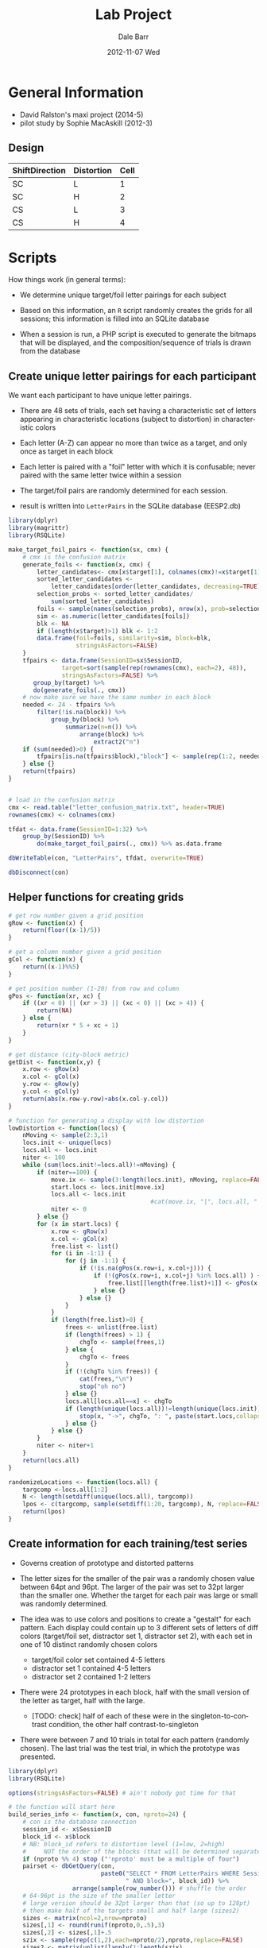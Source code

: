 #+TITLE:     Lab Project
#+AUTHOR:    Dale Barr
#+EMAIL:     daleb@daleb-pc
#+DATE:      2012-11-07 Wed
#+DESCRIPTION:
#+KEYWORDS:
#+LANGUAGE:  en
#+OPTIONS:   H:3 num:t toc:t \n:nil @:t ::t |:t ^:t -:t f:t *:t <:t
#+OPTIONS:   TeX:t LaTeX:t skip:nil d:nil todo:t pri:nil tags:not-in-toc
#+INFOJS_OPT: view:nil toc:nil ltoc:t mouse:underline buttons:0 path:http://orgmode.org/org-info.js
#+EXPORT_SELECT_TAGS: export
#+EXPORT_EXCLUDE_TAGS: noexport
#+LINK_UP:   
#+LINK_HOME: 
#+XSLT:

* General Information

- David Ralston's maxi project (2014-5)
- pilot study by Sophie MacAskill (2012-3)

** Design

#+tblname: conds
| ShiftDirection | Distortion | Cell |
|----------------+------------+------|
| SC             | L          |    1 |
| SC             | H          |    2 |
| CS             | L          |    3 |
| CS             | H          |    4 |


* Scripts

How things work (in general terms):

- We determine unique target/foil letter pairings for each subject

- Based on this information, an =R= script randomly creates the grids
  for all sessions; this information is filled into an SQLite database

- When a session is run, a PHP script is executed to generate the
  bitmaps that will be displayed, and the composition/sequence of
  trials is drawn from the database

** Create unique letter pairings for each participant

We want each participant to have unique letter pairings.

- There are 48 sets of trials, each set having a characteristic set of
  letters appearing in characteristic locations (subject to
  distortion) in characteristic colors

- Each letter (A-Z) can appear no more than twice as a target, and
  only once as target in each block

- Each letter is paired with a "foil" letter with which it is
  confusable; never paired with the same letter twice within a session

- The target/foil pairs are randomly determined for each session.

- result is written into =LetterPairs= in the SQLite database (EESP2.db)

#+BEGIN_SRC R
  library(dplyr)
  library(magrittr)
  library(RSQLite)

  make_target_foil_pairs <- function(sx, cmx) {
      # cmx is the confusion matrix
      generate_foils <- function(x, cmx) {
          letter_candidates<- cmx[x$target[1], colnames(cmx)!=x$target[1]]
          sorted_letter_candidates <-
              letter_candidates[order(letter_candidates, decreasing=TRUE)]
          selection_probs <- sorted_letter_candidates/
              sum(sorted_letter_candidates)
          foils <- sample(names(selection_probs), nrow(x), prob=selection_probs)
          sim <- as.numeric(letter_candidates[foils])
          blk <- NA
          if (length(x$target)>1) blk <- 1:2
          data.frame(foil=foils, similarity=sim, block=blk,
                     stringsAsFactors=FALSE)
      }
      tfpairs <- data.frame(SessionID=sx$SessionID,
                 target=sort(sample(rep(rownames(cmx), each=2), 48)),
                 stringsAsFactors=FALSE) %>%
         group_by(target) %>%
         do(generate_foils(., cmx))
      # now make sure we have the same number in each block
      needed <- 24 - tfpairs %>%
          filter(!is.na(block)) %>%
              group_by(block) %>%
                  summarize(n=n()) %>%
                      arrange(block) %>%
                          extract2("n")
      if (sum(needed)>0) {
          tfpairs[is.na(tfpairs$block),"block"] <- sample(rep(1:2, needed))
      } else {}
      return(tfpairs)
  }


  # load in the confusion matrix
  cmx <- read.table("letter_confusion_matrix.txt", header=TRUE)
  rownames(cmx) <- colnames(cmx)

  tfdat <- data.frame(SessionID=1:32) %>%
      group_by(SessionID) %>%
          do(make_target_foil_pairs(., cmx)) %>% as.data.frame

  dbWriteTable(con, "LetterPairs", tfdat, overwrite=TRUE)

  dbDisconnect(con)
#+END_SRC

** Helper functions for creating grids

#+name: gridfns
#+BEGIN_SRC R
  # get row number given a grid position
  gRow <- function(x) {
      return(floor((x-1)/5))
  }

  # get a column number given a grid position
  gCol <- function(x) {
      return((x-1)%%5)
  }

  # get position number (1-20) from row and column
  gPos <- function(xr, xc) {
      if ((xr < 0) || (xr > 3) || (xc < 0) || (xc > 4)) {
          return(NA)
      } else {
          return(xr * 5 + xc + 1)
      }
  }

  # get distance (city-block metric)
  getDist <- function(x,y) {
      x.row <- gRow(x)
      x.col <- gCol(x)
      y.row <- gRow(y)
      y.col <- gCol(y)
      return(abs(x.row-y.row)+abs(x.col-y.col))
  }

  # function for generating a display with low distortion
  lowDistortion <- function(locs) {
      nMoving <- sample(2:3,1) 
      locs.init <- unique(locs)
      locs.all <- locs.init
      niter <- 100
      while (sum(locs.init!=locs.all)!=nMoving) {
          if (niter==100) {
              move.ix <- sample(3:length(locs.init), nMoving, replace=FALSE) # target/foil are fixed
              start.locs <- locs.init[move.ix]
              locs.all <- locs.init
                                          #cat(move.ix, "|", locs.all, "|", locs.init, "\n")
              niter <- 0
          } else {}
          for (x in start.locs) {
              x.row <- gRow(x)
              x.col <- gCol(x)
              free.list <- list()
              for (i in -1:1) {
                  for (j in -1:1) {
                      if (!is.na(gPos(x.row+i, x.col+j))) {
                          if (!(gPos(x.row+i, x.col+j) %in% locs.all) ) {
                              free.list[[length(free.list)+1]] <- gPos(x.row+i,x.col+j)
                          } else {}
                      } else {}
                  }
              }
              if (length(free.list)>0) {
                  frees <- unlist(free.list)
                  if (length(frees) > 1) {
                      chgTo <- sample(frees,1)
                  } else {
                      chgTo <- frees
                  }
                  if (!(chgTo %in% frees)) {
                      cat(frees,"\n")
                      stop("oh no")
                  } else {}
                  locs.all[locs.all==x] <- chgTo
                  if (length(unique(locs.all))!=length(unique(locs.init))) {
                      stop(x, "->", chgTo, ": ", paste(start.locs,collapse=" "), " | ", length(frees), " (", paste(frees,collapse="-"), ") | ", paste(locs.all,collapse=" "), "|", paste(locs.init,collapse=" "))
                  } else {}
              } else {}
          }
          niter <- niter+1
      }
      return(locs.all)
  }

  randomizeLocations <- function(locs.all) {
      targcomp <-locs.all[1:2]  
      N <- length(setdiff(unique(locs.all), targcomp))
      lpos <- c(targcomp, sample(setdiff(1:20, targcomp), N, replace=FALSE))
      return(lpos)
  }
#+END_SRC

** Create information for each training/test series

- Governs creation of prototype and distorted patterns

- The letter sizes for the smaller of the pair was a randomly chosen
  value between 64pt and 96pt.  The larger of the pair was set to 32pt
  larger than the smaller one.  Whether the target for each pair was
  large or small was randomly determined.

- The idea was to use colors and positions to create a "gestalt" for
  each pattern. Each display could contain up to 3 different sets of
  letters of diff colors (target/foil set, distractor set 1,
  distractor set 2), with each set in one of 10 distinct randomly
  chosen colors
	- target/foil color set contained 4-5 letters
	- distractor set 1 contained 4-5 letters
	- distractor set 2 contained 1-2 letters

- There were 24 prototypes in each block, half with the small version
  of the letter as target, half with the large.
  - [TODO: check] half of each of these were in the
    singleton-to-contrast condition, the other half
    contrast-to-singleton

- There were between 7 and 10 trials in total for each pattern
  (randomly chosen).  The last trial was the test trial, in which the
  prototype was presented.

#+BEGIN_SRC R :tangle scripts/create_series_info.R
  library(dplyr)
  library(RSQLite)

  options(stringsAsFactors=FALSE) # ain't nobody got time for that

  # the function will start here
  build_series_info <- function(x, con, nproto=24) {
      # con is the database connection
      session_id <- x$SessionID
      block_id <- x$block
      # NB: block_id refers to distortion level (1=low, 2=high)
      #     NOT the order of the blocks (that will be determined separately)
      if (nproto %% 4) stop ("'nproto' must be a multiple of four")
      pairset <- dbGetQuery(con,
                            paste0("SELECT * FROM LetterPairs WHERE SessionID=", session_id,
                                   " AND block=", block_id)) %>%
                    arrange(sample(row_number())) # shuffle the order
      # 64-96pt is the size of the smaller letter
      # large version should be 32pt larger than that (so up to 128pt)
      # then make half of the targets small and half large (sizes2)
      sizes <- matrix(ncol=2,nrow=nproto)
      sizes[,1] <- round(runif(nproto,0,.5),3)
      sizes[,2] <- sizes[,1]+.5
      szix <- sample(rep(c(1,2),each=nproto/2),nproto,replace=FALSE)
      sizes2 <- matrix(unlist(lapply(1:length(szix),
                                     function(x) {if (szix[x]==2) {sizes[x,2:1]} else {sizes[x,]}})),
                       ncol=2,byrow=TRUE)

      caps <- toupper(letters) # use these to select distractor letters
      # colors (r1=target, r2=distr1, r3=distr3)
      # Note: 10 different colors
      cols <- replicate(nproto, sample(1:10,3,replace=FALSE))

      sesspats <- data.frame(SessionID=session_id,
                             Distort=if (block_id==1) "L" else "H",
                             Adj=ifelse(szix==1,"small","large"),
                             Target=pairset$target,
                             Foil=pairset$foil,
                             TargSize=sizes2[,1],
                             FoilSize=sizes2[,2],
                             TotalTrials=sample(7:10,nproto,replace=TRUE), # total trials in block
                             N1=sample(4:5,nproto,replace=TRUE), # number of distractor letters per color
                             N2=sample(4:5,nproto,replace=TRUE),
                             N3=sample(1:2,nproto,replace=TRUE),
                             C1=cols[1,], C2=cols[2,], C3=cols[3,]) %>% # colors in each group
                                 group_by(Adj) %>%
                                     mutate(ShiftDir=sample(rep(c("CS","SC"), each=nproto/4))) %>% ungroup
      s2 <- sesspats %>%
          rowwise() %>%
              mutate(dlets=paste(sample(setdiff(caps, c(Target, Foil)), N1+N2+N3-2), collapse=""),
                     D1=substr(dlets, 1, N1-2),
                     D2=substr(dlets, N1-1, N1+N2-2),
                     D3=substr(dlets, N1+N2-1, N1+N2+N3-2)) %>%
                         select(-dlets, -N1, -N2, -N3)
      return(s2)
  }

  con <- dbConnect(SQLite(), dbname="EESP2.db")

  seriesInfo <- data.frame(SessionID=rep(1:32, each=2),
                         block=1:2) %>%
                             group_by(SessionID, block) %>%
                             do(build_series_info(., con)) %>%
                   group_by(SessionID) %>%
                       mutate(ProtoID=row_number())

  # get rid of series info if existing in the database
  dbGetQuery(con, "DROP TABLE IF EXISTS SeriesInfo")

  dbWriteTable(con, "SeriesInfo", as.data.frame(seriesInfo), row.names=FALSE, overwrite=TRUE)

  dbDisconnect(con)
#+END_SRC

** Create the prototypes

- randomly create prototype grids (training and test)

- the target and competitor locations for each set of displays are
  chosen randomly, with the constraint that they must have a
  city-block distance of at least 4 spaces

- distractors are placed randomly

#+BEGIN_SRC R :tangle scripts/create_prototypes.R :noweb yes
  library(RSQLite)
  library(dplyr)

  options(stringsAsFactors=FALSE)

  <<gridfns>>

  makePrototype <- function(x) {
      pord <- c("train","test")
      if (x$ShiftDir=="SC") {
          pord <- c("test","train")
      } else {}
      # assign location of target/competitor/foil
      done <- FALSE
      while (!done) {
          tcomp <- sample(1:20,2)
          # city block metric: has to be at least 4 squares away
          if (getDist(tcomp[1],tcomp[2])>=4) {
              done <- TRUE
          } else {}
      }
      ns <- as.numeric(sapply(c(x$D1, x$D2, x$D3), nchar))
      lpos <- randomizeLocations(c(tcomp,
                                   sample(setdiff(1:20, tcomp), sum(ns))))
      #[c(1,rep(2,2),3:(x$N1+x$N2+x$N3))]
      pdat <- data.frame(SessionID=x$SessionID,
                         ProtoID=x$ProtoID,
                         LetterID=1:(sum(ns)+3),
                         Letter=c(c(x$Target, x$Target, x$Foil,
                             strsplit(x$D1, "")[[1]]),
                             strsplit(x$D2, "")[[1]],
                             strsplit(x$D3, "")[[1]]),
                         Role=c("T","C","F", rep("D", sum(ns))),    
                         Phase=c("all", pord, rep("all", sum(ns))),
                         Pos=lpos[c(1, 2, 2, 3:length(lpos))],
                         Col=rep(c(x$C1, x$C2, x$C3), c(ns[1]+3, ns[2], ns[3])),
                         Size=c(x$TargSize, rep(x$FoilSize,2), runif(sum(ns), 0, 1)) )
      return(pdat)
  }

  ##################################
  # main code starts here

  con <- dbConnect(SQLite(), "EESP2.db")

  sesspats <- dbReadTable(con, "SeriesInfo")

  prototypes <- sesspats %>% group_by(SessionID, ProtoID) %>%
      do(makePrototype(.))

  dbGetQuery(con, "DROP TABLE IF EXISTS Prototypes")

  dbWriteTable(con, "Prototypes", as.data.frame(prototypes), row.names=FALSE, overwrite=TRUE)

  dbDisconnect(con)
#+end_src

** Distort the prototypes

- the target and competitor/foil retain fixed positions across
  displays; it is only the other letters that move

- the degree to which they move depends on the level of distortion
  (low, high)

- in high distortion, the colors of the distractor sets 1 and 2 can
  also change (50% chance)

#+begin_src R :tangle scripts/distort_prototypes.R :noweb yes
  library(RSQLite)
  library(dplyr)
  library(magrittr)

  options(stringsAsFactors=FALSE)

  <<gridfns>>

  # single distorted pattern
  single_distortion <- function(pinf, proto, dist) {
      if (dist=="L") { # low distortion
         # randomly choose two to four letters to be moved
          newLoc <- lowDistortion(proto$Pos)
      } else { # high distortion
          newLoc <- randomizeLocations(proto$Pos)
      }
      # error checking
      if (length(unique(newLoc))!=length(unique(proto$Pos))) {
                                          # something went haywire
          stop(paste(newLoc,collapse=" "), "|", paste(unique(proto$Pos),collapse=" "))
      } else {}

      # do we need this???
      sg.df <- data.frame(PattID=pinf$PattID,
                          ProtoID=pinf$ProtoID,
                          Who=c("D","M"),
                          Fname=sprintf("%s-%04d-%02d", c("D","M"), pinf$ProtoID, pinf$Seq),
                          Target=c(proto$Pos[1],0), Ord=pinf$Seq)

      trainlets <- filter(proto, Phase!="test")
      this.col <- trainlets$Col
      # swap colors of distractor set 1 and 2 50% of the time for dist=H
      if (dist=="H") {
          if (sample(0:1,1)) {
              rr1 <- rle(this.col)
              this.col <- rep(rr1$values[c(1,3,2)], rr1$lengths) # reverse the distractor groups
          } else {}
      } else {}
      grid.dir <- data.frame(GridID=pinf$PattID,
                             Letter=trainlets$Letter,
                             Size=trainlets$Size, Pos=newLoc, Color=this.col)
      return(grid.dir)
  }

  # all distorted patterns for a series
  make_distortions <- function(x) {
      dist <- x$Distort[1]
      patt_id <- x$PattID[1]
      tot_pats <- x$TotalTrials[1]

      pats_todo <- data.frame(PattID=patt_id + 0:(tot_pats-2), ProtoID=x$ProtoID[1],
                              Seq=1:(tot_pats-1)) %>%
                                  rowwise() %>%
                                  do(single_distortion(., proto=select(x, -Distort, -PattID, -TotalTrials),
                                                        dist=dist)) %>% ungroup
      # pull out test items
      lix <- x$Phase!="train"
      rbind(pats_todo,
           data.frame(GridID=patt_id+tot_pats-1,
                      Letter=x$Letter[lix],
                      Size=x$Size[lix],
                      Pos=x$Pos[lix],
                      Color=x$Col[lix]))
  }

  con <- dbConnect(SQLite(), "EESP2.db")

  seriesInf <- dbReadTable(con, "SeriesInfo")
  prototypes <- dbReadTable(con, "Prototypes")

  allpro <- seriesInf %>%
      mutate(PattID=c(0, cumsum(TotalTrials)[-nrow(seriesInf)])+1) %>%
          select(SessionID, ProtoID, block, Distort, PattID, TotalTrials) %>%
              inner_join(prototypes) %>%
                  arrange(SessionID, block, ProtoID, LetterID)

  distortions <- allpro %>% group_by(SessionID, ProtoID) %>%
      do(make_distortions(.)) %>% ungroup

  # distortions for the matcher just randomize all the positions
  distortions.matcher <-
      distortions %>%
          group_by(GridID) %>%
              mutate(Pos=sample(Pos)) %>% ungroup

  grids.dir <-
      distortions %>% group_by(SessionID, ProtoID, GridID) %>%
      slice(1) %>% arrange(GridID) %>%
      group_by(SessionID, ProtoID) %>%
      mutate(Seq=row_number()) %>% ungroup %>%
      mutate(Fname=sprintf("D-%04d-%02d", ProtoID, Seq), Who="D") %>%
      inner_join(select(seriesInf, SessionID, ProtoID, block),
                 by=c("SessionID", "ProtoID")) %>%
      select(GridID, SessionID, BlockID=block,
             ItemID=ProtoID, Who, Fname, Target=Pos, Ord=Seq) %>%
      arrange(SessionID, BlockID, GridID)

  grids.mat <- grids.dir %>%
      mutate(GridID=GridID+max(grids.dir$GridID), Who="M",
             Fname=paste0("M", substr(Fname, 2, 9)),
             Target=0)

  distortions.matcher %<>%
      mutate(GridID=GridID+max(grids.dir$GridID))

  sg1 <- as.data.frame(rbind(grids.dir, grids.mat))
  sg1$GridID <- as.integer(sg1$GridID)
  sg1$Target <- as.integer(sg1$Target)

  dbGetQuery(con, "DROP TABLE IF EXISTS SessionGrids")
  dbWriteTable(con, "SessionGrids", sg1,
               row.names=FALSE, overwrite=TRUE)

  dist <- as.data.frame(rbind(distortions,
                              distortions.matcher))
  dist$GridID <- as.integer(dist$GridID)
  dist$Pos <- as.integer(dist$Pos)
  dbGetQuery(con, "DROP TABLE IF EXISTS Grids")
  dbWriteTable(con, "Grids", dist,
               row.names=FALSE, overwrite=TRUE)

  dbDisconnect(con)
#+END_SRC

** Data structures for individual sessions (Lists, Items, etc.)

| Cell | ShiftDir | Distortion |
|------+----------+------------|
|    1 | SC       | L          |
|    2 | SC       | H          |
|    3 | CS       | L          |
|    4 | CS       | H          |

OK, so this part is complicated; particularly, the sequencing of
trials for the experiment.

Each participant completes 48 "series" of trials, with each having
7-10 patterns.  Twenty-four of these series are in the low-distortion
condition, and 24 in the high-distortion condition.  The order is
blocked by distortion, with the order of the two blocks
counterbalanced across participants.

Here is where things get tricky.  The way that we do things is that we
divide up each block into six training/test sections, and within each
section, we intermingle the training and test trials from four
different series; for all but the final section, we will also
interleave four of the training trials from each of the next four
series.

Sections 1-5 of the 6 sections were built as follows.  First, the last
fifteen trials of the section were built.  These last fifteen trials
consisted of: (A) the four test trials from the 4 series, at serial
positions 3, 7, 11, and 15; (B) the last training trial for three of
the four sections, with one at position 4 or 5 (random); another at
position 8 or 9 (random); and the third at position 12 or 13 (random);
(C) the 3rd and 4th training trials for each of the four series coming
up in the next block, filling in the remaining empty slots among the
15 at random.  The remaining training trials from the current four
series in this section, as well as the first and second training
trials from the series in the next section were then randomly shuffled
to form the first part of the block.

Section 6 was built like the other sections, except being the last
section, there were no new training trials from the next section to
slot in.  The last 9 trials were built first, with test trials for
each of the four series happening at serial positions 1, 5, 8, and 9.
Positions 6 and 7 had the last two training trials for the series
tested at positions 8 and 9; position 2 had the last training trial
for the series tested at 5; and positions 3 and 4 had the second to
last training trials for the series tested at 8 and 9.

#+BEGIN_SRC R :tangle scripts/sequence_sessions.R
  library(RSQLite)
  library(dplyr)

  options(stringsAsFactors=FALSE)

  sequenceTrials <- function(x) {
      test.itms <- x %>%
          filter(Cell>0) %>%
              group_by(Cell) %>%
                  mutate(grp=rep(1:(n()/2), each=2)) %>%
                      group_by(grp) %>%
                          arrange(sample(1:n())) %>% ungroup
      test.itms <- split(test.itms, test.itms$grp)

      train.itms <- x %>%
          filter(Cell==0) %>% arrange(ItemID)
      train.itms <- split(train.itms, train.itms$ItemID)

      # for this to work there need to be 4 test items per list element
      my.ord <- lapply(1:length(test.itms), function(ix) {
          x <- test.itms[[ix]]
          if (ix < length(test.itms)) { # up to the penultimate block
              # fill in test trials, then fill in last training trials
              # then fill in training trials from upcoming block
              testord <- rep(NA,15)
              # put test item 1, 2, 3, 4 at position 3, 7, 11, 15
              testord[c(3,7,11,15)] <- x$ItemCellID
              endcurbl <- train.itms[as.character(x$ItemID[2:nrow(x)])]
              testord[sample(4:5,1)] <- endcurbl[[1]][nrow(endcurbl[[1]]),"ItemCellID"]
              testord[sample(8:9,1)] <- endcurbl[[2]][nrow(endcurbl[[2]]),"ItemCellID"]
              testord[sample(12:13,1)] <- endcurbl[[3]][nrow(endcurbl[[3]]),"ItemCellID"]
              nextbl <- lapply(train.itms[as.character(test.itms[[ix+1]]$ItemID)], function(x) {x[1:4,]})
              nextbl2 <- lapply(1:nrow(nextbl[[1]]), function(ff) {
                  do.call("rbind", lapply(1:length(nextbl), function(fff) {nextbl[[fff]][ff,]}))
              })
              testord[is.na(testord)] <- do.call("rbind",nextbl2[3:4])$ItemCellID
              # done with test, no do the training block
              # leftover trials for training
              remtrain <- train.itms[as.character(x$ItemID[1:nrow(x)])]
              if (ix==1) {
                  remtrain <- c(remtrain[1], lapply(remtrain[2:4], function(x) {x[-nrow(x),]}))
              } else {
              # subtract out first four if we're block 2 or higher
                  remtrain[[1]] <- remtrain[[1]][-(1:4),]
                  remtrain <- c(remtrain[1], lapply(remtrain[2:4], function(x) {x[-c(1:4,nrow(x)),]}))
              }
              trainord <- sample(rbind(do.call("rbind", remtrain), do.call("rbind", nextbl2[1:2]))$ItemCellID)
          } else {
              testord <- rep(NA,9)
              testord[c(1,5,8,9)] <- x$ItemCellID
              endcurbl <- train.itms[as.character(x$ItemID[2:nrow(x)])]
              testord[c(6,7)] <- unlist(lapply(endcurbl[2:3], function(ff) {ff[nrow(ff),"ItemCellID"]}))
              testord[2] <- endcurbl[[1]][nrow(endcurbl[[1]]),"ItemCellID"]
              testord[3:4] <- unlist(lapply(endcurbl[2:3], function(ff) {ff[nrow(ff)-1,"ItemCellID"]}))
              ff.bl <- train.itms[as.character(x$ItemID)]
              remtrain <- list(ff.bl[[1]][-c(1:4),],
                               ff.bl[[2]][-c(1:4,nrow(ff.bl[[2]])),],
                               ff.bl[[3]][-c(1:4,nrow(ff.bl[[3]]),(nrow(ff.bl[[3]])-1)),],
                               ff.bl[[4]][-c(1:4,nrow(ff.bl[[4]]),(nrow(ff.bl[[4]])-1)),])
              trainord <- sample(do.call("rbind", remtrain)$ItemCellID)
          }
          c(trainord, testord)
      })
      data.frame(ItemCellID=unlist(my.ord),
                 OrderConstraint=1:length(unlist(my.ord)))
  }

  con <- dbConnect(SQLite(), "EESP2.db")

  session <- data.frame(SessionID=1:32,
                        ExpID=1,
                        ListID=1:32,
                        Date="2014-12-01 00:00:00",
                        Completion="NO_DATA",
                        Host=NA_character_,
                        Comment=NA_character_,
                        Seed=NA_integer_)
  
  subject <- data.frame(SubjID=1:32,
                        SessionID=1:32,
                        SubjRoleID=1,
                        Gender='X',
                        Comment=NA_character_)

  dbGetQuery(con, "DELETE FROM Session")
  dbWriteTable(con, "Session", session, append=TRUE, row.names=FALSE)

  dbGetQuery(con, "DELETE FROM Subject")
  dbWriteTable(con, "Subject", subject, append=TRUE, row.names=FALSE)


  seriesInf <- dbReadTable(con, "SeriesInfo")

  grids.dir <- dbGetQuery(con, "
  SELECT * FROM SessionGrids WHERE Who='D'
  ")

  itm.mg <- seriesInf %>%
      select(SessionID, ProtoID, Distort, ShiftDir, TotalTrials) %>%
      inner_join(grids.dir, by=c("SessionID"="SessionID", "ProtoID"="ItemID")) %>%
      arrange(GridID) %>%
      mutate(Cell=ifelse(Ord==TotalTrials,
                 ifelse(ShiftDir=="SC", 0, 2) +
                     ifelse(Distort=="L", 1, 2), 0),
             ItemCellID=GridID,
             Item=substr(Fname, 3, 9),
             TemplateID=1) %>%
      select(ItemCellID, Item, Cell, TemplateID)

  dbGetQuery(con, "DELETE FROM Item")
  dbWriteTable(con, "Item",
               rbind(itm.mg, data.frame(ItemCellID=999999,
                                        Item="break", Cell=0, TemplateID=2)),
               row.names=FALSE, append=TRUE)

  # resource table
  res.pre <- data.frame(ResID=NA, Code="PRE",
                        ItemCellID=grids.dir$GridID,
                        Data=sprintf("preview/%02d.bmp", grids.dir$Target))

  res.img <- data.frame(ResID=NA, Code=c("DIR","MAT"),
                        ItemCellID=rep(itm.mg$ItemCellID, each=2),
                        Data=paste(c("D-","M-"), rep(itm.mg$Item,each=2), ".bmp", sep=""))

  res.fname.train <- with(subset(itm.mg, Cell==0),
                          data.frame(ResID=NA, Code="FNAME",
                                     ItemCellID=ItemCellID,
                                     Data=paste("Z-", Item,".wav", sep="")))

  res.fname.test <- with(subset(itm.mg, Cell>0),
                         data.frame(ResID=NA, Code="FNAME",
                                    ItemCellID=ItemCellID,
                                    Data=paste("T-", Item,".wav",sep="")))

  allres <- rbind(res.pre, res.img, res.fname.train,
                  res.fname.test)
  allres$ResID <- 1:nrow(allres)

  dbGetQuery(con, "DELETE FROM Resource")
  dbWriteTable(con, "Resource", allres, row.names=FALSE, append=TRUE)

  # now write to List
  # block=1 low distortion; block=2 high distortion
  # counterbalance across participants.
  cblookup <- data.frame(Ord=rep(1:2, each=2),
                         BlockID=rep(1:2,times=2),
                         PhaseID=c(1,3,3,1))
                 
  session_cb <- data.frame(SessionID=c(1:24, 25:32),
                           Ord=c(sample(rep(1:2, each=12)),
                               sample(rep(1:2, each=4))))

  dflist <- data.frame(ListID=1:32,
                       Name=sprintf("S%03d-%s",
                           session_cb$SessionID,
                           ifelse(session_cb$Ord==1, "LH", "HL")),
                       Excluded=0)

  dbGetQuery(con, "DELETE FROM List")
  dbWriteTable(con, "List", dflist, row.names=FALSE, append=TRUE)

  lord0 <- grids.dir %>%
      select(ItemCellID=GridID, ItemID, SessionID, BlockID) %>%
      inner_join(itm.mg, by="ItemCellID") %>%
      group_by(SessionID, BlockID) %>%
      do(sequenceTrials(.)) %>% ungroup

  lord1 <- lord0 %>% inner_join(session_cb, by="SessionID") %>%
      inner_join(cblookup, by=c("Ord", "BlockID")) %>%
      mutate(ListOrderID=row_number(),
             ListID=SessionID) %>%
      select(ListOrderID, ListID, ItemCellID, OrderConstraint, PhaseID)

  dbGetQuery(con, "DELETE FROM ListOrder")
  dbWriteTable(con, "ListOrder", 
               as.data.frame(rbind(lord1, 
                     data.frame(ListOrderID=max(lord1$ListOrderID)+1:32,
                                ListID=1:32,
                                ItemCellID=999999,
                                OrderConstraint=1,
                                PhaseID=2))),
               row.names=FALSE, append=TRUE)
#+END_SRC


** Master script (bash)

- Generate experiment structure
- Generate image patterns (pngs)

#+BEGIN_SRC sh :tangle scripts/master_script.sh :shebang "#!/bin/bash"
  R --no-save < scripts/create_prototypes.R
  R --no-save < scripts/distort_prototypes.R
  R --no-save < scripts/sequence_sessions.R  
  for i in {1..32}
  do
      mkdir -p resource/$(seq -f "s%03g" $i $i)
      rm -f resource/$(seq -f "s%03g" $i $i)/*
  done
  for i in {1..32}
  do
      echo " "
      echo "--- session $i ---"
      php scripts/imgcreate.php $i
      rm -rf /tmp/restmp
      mkdir /tmp/restmp
      for f in resource/$(seq -f "s%03g" $i $i)/D-*.png 
      do
          b=`basename $f .png`
          echo "blurring $f"
          convert $f -blur 0x8 /tmp/restmp/$b.png
      done
      cp -v /tmp/restmp/*.png resource/$(seq -f "s%03g" $i $i)/
			php scripts/postblur.php $i
  done
#+END_SRC


** Run an experiment session (bash)

#+BEGIN_SRC sh :shebang "#!/bin/bash -eu" :tangle scripts/run.sh
  echo $1
  rm -f resource/D-*.bmp
  rm -f resource/M-*.bmp
  for f in resource/$(seq -f "s%03g" $1 $1)/M-*.png
  do
      b=`basename $f .png`
      echo "processing $b"
      convert $f resource/$b.bmp
  done
  for f in resource/$(seq -f "s%03g" $1 $1)/D-*.png
  do
      b=`basename $f .png`
      echo "processing $b"
      convert $f resource/$b.bmp
  done
  # TODO
  # exp-eyelink/bin/expeyelinkpp3 
#+END_SRC

** Run a practice session (bash)

#+BEGIN_SRC sh :shebang "#!/bin/bash -eu" :tangle scripts/practice.sh
  echo $1
  rm -rf response/s0000999/*.wav
  R --no-save --args $1 < scripts/practice.R
  exp-eyelink/bin/expdebug2 -expdb EESP2.db -dbdriver sqlite -session 999
#+END_SRC


** Create sample displays with white background for documentation (bash)

#+BEGIN_SRC sh :tangle scripts/sample_displays.sh :shebang "#!/bin/bash"
  # TODO: 
  # before running this script, 
  # update EESP2.db database with these two commands:
  # substituting MAX(GridID) for 26174
  # INSERT INTO SessionGrids SELECT GridID+26174, 998, BlockID, ItemID, Who, Fname, Target Ord FROM SessionGrids WHERE SessionID=1;
  # INSERT INTO Grids SELECT 998, ProtoID, GridID+26174, Letter, Size, Pos, Color FROM Grids WHERE SessionID=1;
  php scripts/imgcreate.php 998 white
  rm -rf /tmp/restmp
  mkdir /tmp/restmp
  for f in resource/s998/D-*.png 
  do
      b=`basename $f .png`
      echo "blurring $f"
      convert $f -blur 0x8 /tmp/restmp/$b.png
  done
  cp -v /tmp/restmp/*.png resource/s998/
  php scripts/postblur.php 998 white
#+END_SRC

** Create practice session

#+BEGIN_SRC R :tangle scripts/practice.R
  library(RSQLite)

  args <- commandArgs(trailingOnly=TRUE)
  sessID <- args[1]
  print(sessID)

  con <- dbConnect(SQLite(), dbname="EESP2.db")

  # delete practice info
  dbGetQuery(con, "
  DELETE FROM Mouse WHERE RespID IN (SELECT RespID FROM Response WHERE SubjID=999)")
  dbGetQuery(con, "
  DELETE FROM Response WHERE SubjID=999")

  dbGetQuery(con, "
  DELETE FROM EventTiming WHERE TrialID IN (SELECT TrialID FROM Trial WHERE SessionID=999)")
  dbGetQuery(con, "
  DELETE FROM StateTiming WHERE TrialID IN (SELECT TrialID FROM Trial WHERE SessionID=999)")
  dbGetQuery(con, "
  DELETE FROM Trial WHERE SessionID=999")

  dbGetQuery(con, "DELETE FROM Session WHERE SessionID=999")
  dbGetQuery(con, "DELETE FROM Subject WHERE SessionID=999")
  dbGetQuery(con, "DELETE FROM ListOrder WHERE ListID=999")
  dbGetQuery(con, "DELETE FROM List WHERE ListID=999")

  dbGetQuery(con, "INSERT INTO Session VALUES (999, 1, 999, '2014-12-01 00:00:00', NULL, NULL, NULL, NULL)")
  dbGetQuery(con, "INSERT INTO Subject VALUES (999, 999, 1, 'X', NULL)")
  dbGetQuery(con, "INSERT INTO List VALUES (999, 'practice', 1)")

  lord <- dbGetQuery(con, paste0("SELECT ItemCellID, Item, PhaseID, OrderConstraint
  FROM ListOrder
  JOIN Session USING (ListID)
  JOIN Item USING (ItemCellID)
  WHERE OrderConstraint < 3 AND PhaseID!=2 AND SessionID=", sessID, "
  ORDER BY PhaseID, OrderConstraint"))

  lord2 <- data.frame(ListOrderID=20000+1:5,
                      ListID=999,
                      ItemCellID=c(lord$ItemCellID, 999999),
                      OrderConstraint=c(lord$OrderConstraint, 1),
                      PhaseID=c(lord$PhaseID, 2))

  dbWriteTable(con, "ListOrder", lord2, row.names=FALSE, append=TRUE)

  srcpath <- paste0("resource/", sprintf("s%03d/", as.numeric(sessID)))
  dirpats <- paste0("D-", lord$Item)
  matpats <- paste0("M-", lord$Item)

  # get rid of old files
  system("rm -f resource/D-*.bmp")
  system("rm -f resource/M-*.bmp")

  # convert and copy over the necessary files
  cmd <- sapply(c(dirpats, matpats), function(x) {
      paste0("convert ", srcpath, x, ".png resource/", x, ".bmp")
  })
  sapply(cmd, system)

  dbDisconnect(con)
#+END_SRC

#+RESULTS:


* Tests

** Do we have a counterbalanced experiment?

#+BEGIN_SRC R
  library(RSQLite)
  library(dplyr)

  con <- dbConnect(SQLite(), "EESP2.db")

  dat <- dbGetQuery(con, "
  SELECT SessionID, ListID, PhaseID, ItemCellID, Cell
  FROM Session
  JOIN ListOrder USING (ListID)
  JOIN Item USING (ItemCellID)
  ")

  # right number of trials per session?
  dat %>% group_by(SessionID, Cell, PhaseID) %>% summarize(n=n()) %>%
      ungroup %>% arrange(SessionID, PhaseID, Cell) %>%
          as.data.frame

  # counterbalancing?
  dat %>% filter(Cell>0) %>% group_by(SessionID, Cell, PhaseID) %>%
      summarize(n=n()) %>% group_by(Cell, PhaseID) %>%
          summarize(n=n())    

  dat <- dbGetQuery(con, "
  SELECT ItemCellID, Code, Data
  FROM Item
  JOIN Resource USING (ItemCellID)
  ORDER BY ItemCellID, Code
  ")
#+END_SRC


* PHP code for drawing the grids

** php utility functions

#+name: phpfns
#+BEGIN_SRC php
  class Letter {
    // property
    public $id = 'A';
    public $size = 0.0;
    public $loc = 1;
    public $color = 0;
    public function __construct($id, $size, $loc, $color) {
      $this->id = $id;
      $this->size = $size;
      $this->loc = $loc;
      $this->color = $color;
    }
    public function fsize() {
      return ($this->size*64 + 64);
    }
    public function col() {
      return ($this->loc - 1) % 5;
    }
    public function row() {
      return floor(($this->loc - 1)/5);
    }
  }

  class Database {
    public $con = null;

    public function __construct($dbname) {
      try {
        $this->con = new SQLite3($dbname, SQLITE3_OPEN_READONLY);
      } catch(Exception $e) {
        die($e);
      }
    }

    public function __destruct() {
      if ($this->con != null) {
        $this->con->close();
      } else {}
    }

    public function loadGrids($sessID) {
      $res = $this->con->query("SELECT * FROM SessionGrids WHERE SessionID=".$sessID." ORDER BY Ord");
      $nrows = 0;
      $grids = null;
      while ($row = $res->fetchArray()) {
        $grids[$nrows++] = $row;
      }
      return $grids;
    }

    public function loadGridData($grid) {
      $q = "SELECT * FROM Grids WHERE GridID=".$grid["GridID"];
      // echo $q."\n";
      $res = $this->con->query($q);
      $nrows = 0;
      $griddata = null;
      while ($row = $res->fetchArray()) {
        $griddata[$nrows++] = $row;
      }
      return $griddata;
    }
  }

  class GridImg {
    public $im;
    public $imcol; // array of colors
    public $highlightcolor;
    public $fg; // foreground
    public $bg; // background

    public static $dim = 724;
    public static $bwidth = 4;
    public static $yspace = null; 
    public static $boxwidth = null; 
    public static $cols = null;
    public static $fontfile = "/mnt/nfs/dale-lab/expt/EESP1/seguibk.ttf";

    public $lets = null;
    private $nLetters = 0;

    public function __construct($bgwhite=false, $gridlines=true) {
      $nLetters = 0;
      if (self::$yspace === null) {
        self::$yspace = (self::$dim-self::$bwidth)/4;
      } else {}
      if (self::$boxwidth === null) {
        self::$boxwidth = self::$yspace-self::$bwidth;      
      } else {}

      $this->im = imagecreatetruecolor(self::$dim+self::$yspace, self::$dim);

      if ($bgwhite) {
        $this->fg = imagecolorallocate($this->im, 182, 182, 182);
        $this->bg = imagecolorallocate($this->im, 235, 235, 235);      
      } else {
        $this->bg = imagecolorallocate($this->im, 0, 0, 0);
        $this->fg = imagecolorallocate($this->im, 64, 64, 64);
      }
      $this->highlightcolor = imagecolorallocate($this->im, 255, 255, 0); # yellow
  
      imagefill($this->im, 0, 0, $this->bg);

      // gridlines
      if ($gridlines) {
        $this->gridlines();
      } else {}
    }

    public function __destruct() {
      if (self::$cols != null) {
        for ($i = 0; $i < count(self::$cols); $i++) {
          imagecolordeallocate($this->im, $this->imcol[$i]);
        }
      } else {}
      imagecolordeallocate($this->im, $this->fg);
      imagecolordeallocate($this->im, $this->bg);
      imagecolordeallocate($this->im, $this->highlightcolor);

      imagedestroy($this->im);
    }

    public function allocateColors() {
      if (self::$cols === null) {
        self::$cols = @array(@array(255, 0, 0),   # red
                             @array(255, 128, 0), # orange
                             @array(0, 255, 0),   # green2
                             @array(0, 255, 128), # green3
                             @array(0, 255, 255), # blue1
                             @array(0, 128, 255), # blue2
                             @array(0, 0, 255),   # blue3
                             @array(127, 0, 255), # purp1
                             @array(255, 0, 255), # purp2
                             @array(255, 0, 127)); # purp3
      } else {}
      for ($i = 0; $i < count(self::$cols); $i++) {
        $this->imcol[$i] = imagecolorallocate($this->im, self::$cols[$i][0], 
                                              self::$cols[$i][1], self::$cols[$i][2]);
      }
    }

    public function gridlines() {
      for ($i = 0; $i < 6; $i++) {
        if ($i < 5) {
          imagefilledrectangle($this->im, 0, $i*self::$yspace, 
                               self::$dim+self::$yspace, $i*self::$yspace+self::$bwidth, $this->fg);
        } else {}
        imagefilledrectangle($this->im, $i*self::$yspace, 0, $i*self::$yspace+self::$bwidth, 
                             self::$dim, $this->fg);
      }
    }

    public function getcenteringbox($let) {

      $bbox = imagettfbbox($let->fsize(), 0, self::$fontfile, $let->id);

      $width = $bbox[4]-$bbox[0];
      $height = $bbox[1]-$bbox[5];

      $xmar = round((self::$boxwidth - $width)/2);
      $ymar = round((self::$boxwidth - $height)/2);

      $x1 = $xmar;
      $y1 = self::$boxwidth - $ymar;

      return @array($x1-$bbox[0], $y1-$bbox[1]);
    }

    public function centerletter($let) {
      $loc = $this->getcenteringbox($let);
      $xb = $let->col() * self::$yspace + self::$bwidth;
      $yb = $let->row() * self::$yspace + self::$bwidth;
      //echo $xb." ".$yb." ".$loc[0]." ".$loc[1]."\n";

      imagettftext($this->im, $let->fsize(), 0, $xb+$loc[0], $yb+$loc[1], 
                   $this->imcol[$let->color-1], self::$fontfile, $let->id);
    }

    public function highlightspace($space) {
      $ibord = 10;

      $col = ($space-1) % 5;
      $row = floor(($space-1)/5);

      $x = $col * self::$yspace + self::$bwidth;
      $y = $row * self::$yspace + self::$bwidth;

      imagerectangle($this->im, $x + $ibord, $y + $ibord, 
                     $x + self::$boxwidth - $ibord, $y + self::$boxwidth - $ibord, 
                     $this->highlightcolor);
    }

    public function add($id, $size, $loc, $col) {
      $this->lets[$this->nLetters] = new Letter($id, $size, $loc, $col);
      $this->nLetters++;
    }

    public function drawletter($let) {
      $this->centerletter($let);
    }

    public function draw() {
      for ($i = 0; $i < $this->nLetters; $i++) {
        $this->drawletter($this->lets[$i]);
      }
    }

    public function load($fname, $sessID) {
      $path = "resource/s".str_pad($sessID, 3, "0", STR_PAD_LEFT)."/".$fname.".png";
      if (self::$cols != null) {
        for ($i = 0; $i < count(self::$cols); $i++) {
          imagecolordeallocate($this->im, $this->imcol[$i]);
        }
      } else {}
      imagecolordeallocate($this->im, $this->fg);
      imagecolordeallocate($this->im, $this->bg);
      imagecolordeallocate($this->im, $this->highlightcolor);

      imagedestroy($this->im);    
      $this->im = imagecreatefrompng($path);
      $this->highlightcolor = imagecolorallocate($this->im, 255, 255, 0); # yellow
    }

    public function write($fname, $sid) {
      imagepng($this->im, "resource/s".str_pad($sid, 3, "0", STR_PAD_LEFT)."/".$fname.".png");
    }
  }   
#+END_SRC

** php script to generate letters from sqlite database

#+BEGIN_SRC php :tangle scripts/imgcreate.php :noweb yes
  <?php
  <<phpfns>>
  // locations
  //      (0)   (1)  (2)  (3)  (4)
  //     +------------------------+
  // (0) | 01 | 02 | 03 | 04 | 05 |
  // (1) | 06 | 07 | 08 | 09 | 10 |
  // (2) | 11 | 12 | 13 | 14 | 15 |
  // (3) | 16 | 17 | 18 | 19 | 20 |
  //     +------------------------+

  // process command line
  if (!isset($_SERVER['argv'][1])) {
    die("need session number in command line\n");
   } else {
    $sessID = $_SERVER['argv'][1];
    echo "processing SessionID ".$sessID."\n";
   }
  $bgwhite = false;
  if (isset($_SERVER['argv'][2])) {
    if ($_SERVER['argv'][2] === "white") {
      $bgwhite = true;
    } else {}
   } else {}

  $db = new Database("EESP2.db");

  // TODO load the grids
  $allgrids = $db->loadGrids($sessID);

  // TODO for each grid, do
  for ($i = 0; $i < count($allgrids); $i++) {
    $gimg = new GridImg($bgwhite, false);
    $gimg->allocateColors();
    $griddata = $db->loadGridData($allgrids[$i]);
    for ($j = 0; $j < count($griddata); $j++) {
      $gimg->add($griddata[$j]["Letter"],
                 $griddata[$j]["Size"],
                 $griddata[$j]["Pos"],
                 $griddata[$j]["Color"]);
    }
    $gimg->draw();
    // $fname = $allgrids[$i]["Fname"].".png";
    echo "creating source pattern $sessID/".$allgrids[$i]["Fname"]."\n";
    #$gimg->highlightspace($allgrids[$i]["Target"]);
    $gimg->write($allgrids[$i]["Fname"], $sessID);
    unset($gimg);
   }

  unset($db);
  ?>
#+END_SRC


** php script for post-blur gridlines and highlight rectangle

#+BEGIN_SRC php :tangle scripts/postblur.php :noweb yes
  <?php
  <<phpfns>>
  // locations
  //      (0)   (1)  (2)  (3)  (4)
  //     +------------------------+
  // (0) | 01 | 02 | 03 | 04 | 05 |
  // (1) | 06 | 07 | 08 | 09 | 10 |
  // (2) | 11 | 12 | 13 | 14 | 15 |
  // (3) | 16 | 17 | 18 | 19 | 20 |
  //     +------------------------+

  // process command line
  if (!isset($_SERVER['argv'][1])) {
    die("need session number in command line\n");
   } else {
    $sessID = $_SERVER['argv'][1];
    echo "processing SessionID ".$sessID."\n";
   }
  $bgwhite = false;
  if (isset($_SERVER['argv'][2])) {
    if ($_SERVER['argv'][2] === "white") {
      $bgwhite = true;
    } else {}
   } else {}

  $db = new Database("EESP2.db");

  // TODO load the grids
  $allgrids = $db->loadGrids($sessID);

  // TODO for each grid, do
  for ($i = 0; $i < count($allgrids); $i++) {
    $gimg = new GridImg($bgwhite,false);
		echo "adding gridlines and target highlight to $sessID/".$allgrids[$i]["Fname"]."\n";
    $gimg->load($allgrids[$i]["Fname"], $sessID);
    $gimg->gridlines();
    $gimg->highlightspace($allgrids[$i]["Target"]);
    $gimg->write($allgrids[$i]["Fname"], $sessID);
    unset($gimg);
   }

  unset($db);
  ?>
#+END_SRC

** php script for creating preview screens

- saved in resource/preview/XX.bmp

#+BEGIN_SRC php :tangle scripts/previewscreens.php :noweb yes
  <?php
  <<phpfns>>
  // locations
  //      (0)   (1)  (2)  (3)  (4)
  //     +------------------------+
  // (0) | 01 | 02 | 03 | 04 | 05 |
  // (1) | 06 | 07 | 08 | 09 | 10 |
  // (2) | 11 | 12 | 13 | 14 | 15 |
  // (3) | 16 | 17 | 18 | 19 | 20 |
  //     +------------------------+
  
  // TODO for each grid, do
  for ($i = 1; $i <= 20; $i++) {
    $gimg = new GridImg(false,true);
    $fname = "preview/".str_pad($i,2,"0",STR_PAD_LEFT).".png";
    echo $fname."\n";
    $gimg->highlightspace($i);
    $gimg->write($fname);
    unset($gimg);
   }
  
  unset($db);
  ?>
#+END_SRC


* Miscellaneous scripts

** bash script to create the stimuli

#+BEGIN_SRC sh :shebang "#!/bin/bash" 
  rm -v resource/D-*.bmp
  rm -v resource/M-*.bmp
  R --no-save < run.R
  # todo: copy over 
  for f in resource/M-*.png
  do
      b=`basename $f .png`
      echo "processing $b"
      convert $f resource/$b.bmp
  done
  for f in resource/D-*.png
  do
      b=`basename $f .png`
      echo "processing $b"
      convert $f resource/$b.bmp
  done
  rm -v resource/D-*.png
  rm -v resource/M-*.png
#+END_SRC

** bash script to run the experiment

#+BEGIN_SRC sh :shebang "#!/bin/bash"
  ./createsess.sh
  exp-eyelink/exp2 -expdb EESP1 -dbdriver sqlite -session top -showsession -fullscreen
  R --no-save < raw2wav.R
#+END_SRC


* Analysis of PILOT study (N=22)
	:PROPERTIES:
	:header-args:R: :session *R*
	:END:

** Common functions

#+name: comfun
#+BEGIN_SRC R
  library(dplyr)
  library(magrittr)

  db <- src_sqlite("../EESP1/EESP1.db")

  ultimate <-
      filter(tbl(db, "Session"), Completion=="COMPLETED", SessionID>8) %>%
      select(SessionID, ListID) %>%
      inner_join(tbl(db, "ListOrder"), by="ListID") %>%
      inner_join(tbl(db, "Item"), by="ItemCellID") %>%
      mutate(Series=as.numeric(substr(Item, 1, 4)),
             Adj=(Cell>=3)) %>%
      select(-ListID, -ListOrderID, -PhaseID, -TemplateID) %>%
      group_by(SessionID, Series) %>% arrange(OrderConstraint) %>%
      collect() %>%
      filter(row_number()==max(row_number())) %>% ungroup() %>%
      select(SessionID, Series, Adj, Cell)

  penultimate <-
      filter(tbl(db, "Session"), Completion=="COMPLETED", SessionID>8) %>%
      select(SessionID, ListID) %>%
      inner_join(tbl(db, "ListOrder"), by="ListID") %>%
      inner_join(tbl(db, "Item"), by="ItemCellID") %>%
      mutate(Series=as.numeric(substr(Item, 1, 4))) %>%
      select(-ListID, -ListOrderID, -PhaseID, -TemplateID) %>%
      group_by(SessionID, Series) %>% arrange(OrderConstraint) %>%
      collect() %>%
      filter(row_number()==max(row_number())-1) %>%
      inner_join(tbl(db, "Resource"), by="ItemCellID", copy=TRUE) %>%
      filter(Code=="FNAME") %>% mutate(Wavfile=sub("\\.raw", ".wav", Data)) %>%
      ungroup() %>%
      select(SessionID, Series, Wavfile)
#+END_SRC

** Copy audio files to a directory for easy coding

#+BEGIN_SRC R :noweb yes
  # | ShiftDirection | Distortion | Cell |
  # |----------------+------------+------|
  # | SC             | L          |    1 |
  # | SC             | H          |    2 |
  # | CS             | L          |    3 |
  # | CS             | H          |    4 |

  <<comfun>>

  system("mkdir -p pilot_penultimate_trials")
  system("mkdir -p pilot_penultimate_trials/adj")
  system("mkdir -p pilot_penultimate_trials/noadj")

  copyFiles <- function(x) {
      dirpath <- sprintf("../EESP1/response/s%07d", x$SessionID[1])
      subdir <- if (x$Adj[1]==0) "noadj" else "adj"
      sdir <- sprintf("s%03d", x$SessionID[1])
      system(paste0("mkdir -p pilot_penultimate_trials/", subdir, "/", sdir))
      cmd <- sapply(x$Wavfile, function(wv) {
          paste0("cp -v ", dirpath, "/", wv,
                 " pilot_penultimate_trials/",
                 subdir, "/", sdir)
      })
      sapply(cmd, system)
      return(NULL)
  }

  inner_join(ultimate, penultimate) %>%
      group_by(SessionID, Adj) %>%
          do(copyFiles(.))    
#+END_SRC


** Analyses

- 3/22 pilot participants used modifiers more than half of the time in
  the last training/singleton condition.  we threw these three away

- also, throw away any trials where the speaker did not adequately
  specify the target in the last training trial (in the pilot; this
  meant throwing away 5 of the remaining 437 (1) % of trials)

#+BEGIN_SRC R :noweb yes :session *R*
  <<comfun>>

  pencode <- read.csv(file="pilot_penultimate_trials/pilot_penultimate_coding.csv")

  onset_no <- read.csv(file="pilot_penultimate_trials/onset_lt_noadj2.csv") %>%
      filter(!is.na(onset_ms), adj==0) %>%
      mutate(SessionID=as.numeric(substr(sessionID, 2, 4)),
             AdjReq=FALSE) %>%
      select(SessionID, Series=series, Onset=onset_ms, AdjReq)

  onset_adj <- read.csv(file="pilot_penultimate_trials/onset_lt_adj2.csv") %>%
      filter(!is.na(onset_ms), postnom==0) %>%
      mutate(SessionID=as.numeric(substr(sessionID, 2, 4)),
             AdjReq=TRUE) %>%
      select(SessionID, Series=series, Onset=onset_ms, AdjReq)

  onset <- rbind(onset_no, onset_adj) %>% rename(PrevOnset=Onset)

  fcode <- read.csv(file="pilot/coding2.csv") %>%
      mutate(Series=GridID) %>% select(-GridID)

  full <- inner_join(ultimate, penultimate) %>%
      left_join(pencode) %>%
          mutate(Corr=ifelse(is.na(Corr), 1, Corr)) %>%
              inner_join(fcode, by=c("SessionID","Series"))

  goodsess <- full %>% group_by(SessionID) %>%
      filter(ShiftDir=="SC") %>%
      summarize(mCorr=mean(Corr)) %>%
      filter(mCorr>.5)

  dat <- goodsess %>%
      inner_join(full) %>%
          mutate(Onset=ifelse(Mis,
                     ifelse(is.na(AdjMs), NounMs, AdjMs),
                     ifelse(ShiftDir=="SC", AdjMs, NounMs)),
                 S=(ShiftDir=="SC"), D=(Dist=="H"),
                 Sc=S-mean(S), Dc=D-mean(D)) %>%
                         select(SessionID, Series, ShiftDir, Dist, Corr, AdjMs, NounMs, Mis,
                                Ideal, Onset, Sc, Dc, Transcription) %>%
      inner_join(onset, by=c("SessionID", "Series")) %>%
      mutate(Diff=Onset-PrevOnset)

  saveRDS(dat, file="pilot/dat.rds")

#+END_SRC

#+BEGIN_SRC R :session *R* :exports results :results value :colnames yes
  dat %>% group_by(SessionID, ShiftDir) %>%
      summarize(mCorr=sum(Corr), N=n(), discard=N-mCorr) %>%
      ungroup() %>% summarize(totN=sum(N), totD=sum(discard))
#+END_SRC

#+RESULTS:
| totN | totD |
|------+------|
|  437 |    5 |

#+BEGIN_SRC R :session *R* :exports results :results value :colnames yes
  dat %>%
      filter(Corr==1) %>%
      group_by(ShiftDir, Dist) %>%
          summarize(mOnset=round(mean(Onset, na.rm=TRUE)),
                    mPrev=round(mean(PrevOnset, na.rm=TRUE)),
                    mDiff=round(mean(Diff, na.rm=TRUE)),
                    mMis=round(mean(Mis),3), nMis=sum(Mis),
                    mIdeal=round(mean(Ideal),3), nIdeal=sum(Ideal), nTot=n())
#+END_SRC

#+RESULTS:
| ShiftDir | Dist | mOnset | mPrev | mDiff |  mMis | nMis | mIdeal | nIdeal | nTot |
|----------+------+--------+-------+-------+-------+------+--------+--------+------|
| CS       | H    |   1483 |  1159 |   324 | 0.176 |   19 |  0.741 |     80 |  108 |
| CS       | L    |   1504 |  1161 |   344 | 0.186 |   21 |  0.699 |     79 |  113 |
| SC       | H    |   1421 |  1321 |   100 | 0.163 |   17 |  0.683 |     71 |  104 |
| SC       | L    |   1408 |  1214 |   194 | 0.243 |   26 |  0.607 |     65 |  107 |

#+BEGIN_SRC R :session *R* :exports results :results value :colnames yes
  bymis <- dat %>%
      filter(Corr==1) %>%
      group_by(Mis, ShiftDir, Dist) %>%
          summarize(mOnset=round(mean(Onset, na.rm=TRUE)),
                    mPrev=round(mean(PrevOnset, na.rm=TRUE)),
                    mDiff=round(mean(Diff, na.rm=TRUE)),
                    mIdeal=round(mean(Ideal),3), nIdeal=sum(Ideal), nTot=n())
#+END_SRC

#+RESULTS:
| Mis   | ShiftDir | Dist | mOnset | mPrev | mDiff | mIdeal | nIdeal | nTot |
|-------+----------+------+--------+-------+-------+--------+--------+------|
| FALSE | CS       | H    |   1543 |  1203 |   340 |  0.899 |     80 |   89 |
| FALSE | CS       | L    |   1634 |  1198 |   436 |  0.859 |     79 |   92 |
| FALSE | SC       | H    |   1374 |  1361 |    13 |  0.816 |     71 |   87 |
| FALSE | SC       | L    |   1360 |  1250 |   110 |  0.802 |     65 |   81 |
| TRUE  | CS       | H    |   1205 |   956 |   249 |      0 |      0 |   19 |
| TRUE  | CS       | L    |    936 |   998 |   -62 |      0 |      0 |   21 |
| TRUE  | SC       | H    |   1661 |  1120 |   541 |      0 |      0 |   17 |
| TRUE  | SC       | L    |   1557 |  1103 |   454 |      0 |      0 |   26 |

#+BEGIN_SRC R :exports results :results value :colnames yes
  prev <- dat %>%
      filter(Corr==1) %>%
      group_by(ShiftDir, Dist) %>%
          summarize(mOnset=round(mean(Onset, na.rm=TRUE)),
                    mPrev=round(mean(PrevOnset, na.rm=TRUE)),
                    mDiff=round(mean(Diff, na.rm=TRUE)),
                    mIdeal=round(mean(Ideal),3), nIdeal=sum(Ideal), nTot=n())
#+END_SRC

#+RESULTS:
| ShiftDir | Dist | mOnset | mPrev | mDiff | mIdeal | nIdeal | nTot |
|----------+------+--------+-------+-------+--------+--------+------|
| CS       | H    |   1483 |  1159 |   324 |  0.741 |     80 |  108 |
| CS       | L    |   1504 |  1161 |   344 |  0.699 |     79 |  113 |
| SC       | H    |   1421 |  1321 |   100 |  0.683 |     71 |  104 |
| SC       | L    |   1408 |  1214 |   194 |  0.607 |     65 |  107 |

#+BEGIN_SRC R :exports results :results output graphics :file barplot.pdf :width 12 :height 12
  bplot <- function(x, plottitle) {
      barplot(matrix(x, nrow=2,
                 dimnames=list(Dist=c("H","L"), ShiftDir=c("CS","SC"))), beside=TRUE,
          legend=TRUE, main=plottitle)
  }

  par(mfrow=c(1,2))
  bplot(filter(bymis, !Mis)$mDiff, "onset delta (test-training), nonmisspecified")
  bplot(prev$mPrev, "onset previous trial")
#+END_SRC

#+RESULTS:
[[file:barplot.pdf]]

#+BEGIN_SRC R :colnames yes
  dat %>%
      filter(Corr==1) %>%
      group_by(Mis, Dist) %>%
          summarize(mOnset=round(mean(Onset, na.rm=TRUE)),
                    mPrev=round(mean(PrevOnset, na.rm=TRUE)),
                    mDiff=round(mean(Diff, na.rm=TRUE)),
                    nMis=sum(Mis),
                    mIdeal=round(mean(Ideal),3), nIdeal=sum(Ideal),
                    nTot=n())
#+END_SRC 

#+RESULTS:
| Mis   | Dist | mOnset | mPrev | mDiff | nMis | mIdeal | nIdeal | nTot |
|-------+------+--------+-------+-------+------+--------+--------+------|
| FALSE | H    |   1459 |  1281 |   179 |    0 |  0.858 |    151 |  176 |
| FALSE | L    |   1506 |  1222 |   284 |    0 |  0.832 |    144 |  173 |
| TRUE  | H    |   1420 |  1033 |   387 |   36 |      0 |      0 |   36 |
| TRUE  | L    |   1280 |  1056 |   224 |   47 |      0 |      0 |   47 |

#+BEGIN_SRC R :results output
  library(lme4)

  # get rid of trials where incorrect description given on previous trials
  prev.mod <- lmer(PrevOnset ~ Sc * Dc + (Sc*Dc | SessionID),
                   data=filter(dat, Corr==1),
                   REML=FALSE)

  summary(prev.mod)

  # get rid of trials where incorrect description given on previous trials
  # get rid of misspecified trials
  diff.mod <- lmer(Diff ~ D * SD + (D*SD | SessionID),
                  data=filter(dat, Corr==1, !Mis) %>% 
                     rename(SD=Sc, D=Dc), REML=FALSE)                
  summary(diff.mod)
  saveRDS(diff.mod, file="diff_mod.rds")

  # get rid of trials where incorrect description given on previous trials
  # mean center and re-scale previous onset (seconds)
  mis.mod <- glmer(Mis ~ PO + (PO | SessionID),
                   data=filter(dat, Corr==1) %>%
                       mutate(PO=PrevOnset/1000-mean(PrevOnset/1000, na.rm=TRUE)),
                   family=binomial(link=logit))
  summary(mis.mod)

  # get rid of trials where incorrect description given on previous trials
  mis.glmer <- glmer(Mis ~ Sc * Dc + (Sc*Dc | SessionID),
                     data=filter(dat, Corr==1),
                     family=binomial(link="logit"),
                     control=glmerControl(optimizer='bobyqa'))
  summary(mis.glmer)

  library(lme4)
  ideal.glmer <- glmer(Ideal ~ Sc * Dc + (Sc*Dc | SessionID),
                     data=filter(dat, Corr==1),
                     family=binomial(link="logit"),
                     control=glmerControl(optimizer='bobyqa'))
  summary(ideal.glmer)
#+END_SRC

#+RESULTS:
#+begin_example
Linear mixed model fit by maximum likelihood  ['lmerMod']
Formula: PrevOnset ~ Sc * Dc + (Sc * Dc | SessionID)
   Data: filter(dat, Corr == 1)

     AIC      BIC   logLik deviance df.resid 
  6471.3   6532.4  -3220.7   6441.3      417 

Scaled residuals: 
    Min      1Q  Median      3Q     Max 
-2.7898 -0.4748 -0.1209  0.3382  6.4201 

Random effects:
 Groups    Name        Variance Std.Dev. Corr             
 SessionID (Intercept)  75627   275.00                    
           Sc           10699   103.44   -0.08            
           Dc            8537    92.40   -0.39  0.95      
           Sc:Dc         1629    40.37    0.81  0.52  0.22
 Residual              153271   391.50                    
Number of obs: 432, groups:  SessionID, 19

Fixed effects:
            Estimate Std. Error t value
(Intercept)  1213.41      65.86  18.424
Sc            114.27      44.66   2.559
Dc             50.91      43.28   1.176
Sc:Dc         112.49      76.05   1.479

Correlation of Fixed Effects:
      (Intr) Sc     Dc    
Sc    -0.033              
Dc    -0.178  0.245       
Sc:Dc  0.094  0.051  0.034
Linear mixed model fit by maximum likelihood  ['lmerMod']
Formula: Diff ~ D * SD + (D * SD | SessionID)
   Data: filter(dat, Corr == 1, !Mis) %>% rename(SD = Sc, D = Dc)

     AIC      BIC   logLik deviance df.resid 
  5341.6   5399.4  -2655.8   5311.6      334 

Scaled residuals: 
    Min      1Q  Median      3Q     Max 
-4.9836 -0.4458 -0.0188  0.5042  2.9829 

Random effects:
 Groups    Name        Variance Std.Dev. Corr             
 SessionID (Intercept)  18562   136.24                    
           D             8021    89.56   -0.98            
           SD           97000   311.45   -0.23  0.40      
           D:SD         30366   174.26    0.67 -0.80 -0.87
 Residual              212031   460.47                    
Number of obs: 349, groups:  SessionID, 19

Fixed effects:
            Estimate Std. Error t value
(Intercept)   230.25      40.20   5.728
D             -96.90      53.74  -1.803
SD           -331.25      87.54  -3.784
D:SD           15.31     107.09   0.143

Correlation of Fixed Effects:
     (Intr) D      SD    
D    -0.307              
SD   -0.134  0.109       
D:SD  0.178 -0.077 -0.279
Generalized linear mixed model fit by maximum likelihood (Laplace
  Approximation) [glmerMod]
 Family: binomial  ( logit )
Formula: Mis ~ PO + (PO | SessionID)
   Data: 
filter(dat, Corr == 1) %>% mutate(PO = PrevOnset/1000 - mean(PrevOnset/1000,  
    na.rm = TRUE))

     AIC      BIC   logLik deviance df.resid 
   401.9    422.3   -196.0    391.9      427 

Scaled residuals: 
    Min      1Q  Median      3Q     Max 
-1.1073 -0.4624 -0.3640 -0.2025  3.4503 

Random effects:
 Groups    Name        Variance Std.Dev. Corr 
 SessionID (Intercept) 0.3223   0.5677        
           PO          2.7335   1.6533   -0.16
Number of obs: 432, groups:  SessionID, 19

Fixed effects:
            Estimate Std. Error z value Pr(>|z|)    
(Intercept)  -1.7679     0.2263  -7.812 5.63e-15 ***
PO           -1.4513     0.6786  -2.138   0.0325 *  
---
Signif. codes:  0 ‘***’ 0.001 ‘**’ 0.01 ‘*’ 0.05 ‘.’ 0.1 ‘ ’ 1

Correlation of Fixed Effects:
   (Intr)
PO 0.248
Generalized linear mixed model fit by maximum likelihood (Laplace
  Approximation) [glmerMod]
 Family: binomial  ( logit )
Formula: Mis ~ Sc * Dc + (Sc * Dc | SessionID)
   Data: filter(dat, Corr == 1)
Control: glmerControl(optimizer = "bobyqa")

     AIC      BIC   logLik deviance df.resid 
   418.7    475.6   -195.3    390.7      418 

Scaled residuals: 
    Min      1Q  Median      3Q     Max 
-1.5290 -0.4596 -0.3436 -0.1651  3.1490 

Random effects:
 Groups    Name        Variance Std.Dev. Corr             
 SessionID (Intercept) 0.9460   0.9726                    
           Sc          1.9618   1.4006   -0.53            
           Dc          0.3765   0.6136    0.78 -0.94      
           Sc:Dc       0.3207   0.5663   -0.97  0.71 -0.90
Number of obs: 432, groups:  SessionID, 19

Fixed effects:
            Estimate Std. Error z value Pr(>|z|)    
(Intercept)  -1.8309     0.2951  -6.205 5.47e-10 ***
Sc            0.4917     0.5016   0.980    0.327    
Dc           -0.5672     0.3949  -1.436    0.151    
Sc:Dc         0.0799     0.7516   0.106    0.915    
---
Signif. codes:  0 ‘***’ 0.001 ‘**’ 0.01 ‘*’ 0.05 ‘.’ 0.1 ‘ ’ 1

Correlation of Fixed Effects:
      (Intr) Sc     Dc    
Sc    -0.423              
Dc     0.430 -0.390       
Sc:Dc -0.279  0.348 -0.338
Generalized linear mixed model fit by maximum likelihood (Laplace
  Approximation) [glmerMod]
 Family: binomial  ( logit )
Formula: Ideal ~ Sc * Dc + (Sc * Dc | SessionID)
   Data: filter(dat, Corr == 1)
Control: glmerControl(optimizer = "bobyqa")

     AIC      BIC   logLik deviance df.resid 
     498      555     -235      470      418 

Scaled residuals: 
    Min      1Q  Median      3Q     Max 
-3.2709 -0.7324  0.3495  0.5524  1.8883 

Random effects:
 Groups    Name        Variance Std.Dev. Corr             
 SessionID (Intercept) 1.6427   1.2817                    
           Sc          0.6569   0.8105   -0.34            
           Dc          0.1690   0.4112    0.20 -0.97      
           Sc:Dc       0.2171   0.4660    0.92  0.04 -0.14
Number of obs: 432, groups:  SessionID, 19

Fixed effects:
            Estimate Std. Error z value Pr(>|z|)   
(Intercept)   1.0548     0.3261   3.235  0.00122 **
Sc           -0.5011     0.3300  -1.519  0.12887   
Dc            0.3740     0.2830   1.321  0.18639   
Sc:Dc         0.2417     0.5454   0.443  0.65773   
---
Signif. codes:  0 ‘***’ 0.001 ‘**’ 0.01 ‘*’ 0.05 ‘.’ 0.1 ‘ ’ 1

Correlation of Fixed Effects:
      (Intr) Sc     Dc    
Sc    -0.213              
Dc     0.121 -0.172       
Sc:Dc  0.176  0.128 -0.103
#+end_example

** Power analysis

*** general functions

#+name: powfns
#+BEGIN_SRC R
  library(lme4)
  library(MASS)
  library(dplyr)

  tryFitGlmer <- function(tf.formula, tf.data, ...) {
      converged <- TRUE
      w.handler <- function(w) {
          converged <- FALSE
          invokeRestart("muffleWarning")
      }
      arg.list <- c(list(formula = tf.formula, data = tf.data), 
                    list(...))
      list(value = withCallingHandlers(tryCatch(do.call(glmer, arg.list), 
               error = function(e) e), warning = w.handler), converged = converged)
  }

  tryFitlmer <- function(tf.formula, tf.data, ...) {
      converged <- TRUE
      w.handler <- function(w) {
          converged <- FALSE
          invokeRestart("muffleWarning")
      }
      arg.list <- c(list(formula = tf.formula, data = tf.data), 
                    list(...))
      list(value = withCallingHandlers(tryCatch(do.call(lmer, arg.list), 
               error = function(e) e), warning = w.handler), converged = converged)
  }

  calcPow <- function(mx) {
      ns <- apply(mx, 1, function(x) {
          sum(!is.na(x))
      })
      pows <- apply(mx, 1, function(x) {
          lvec <- !is.na(x)
          sum(abs(x[lvec])<.05)/length(lvec)
      })
      c(ns, pows)
  }

  genData <- function(svcov, coefs, nsubj, nrep=12, rsx=0, binaryResp=TRUE) {
     binomResp <- function(x) {
         if (length(unique(x))>1) {
             stop("binomResp needs unique probabilities")
         } else {}
         prob <- 1/(1+exp(-x[1]))
         sample(c(0, 1), length(x), replace=TRUE, prob=c(1-prob, prob))
     }
     # do this once per each val of nsubj/nrep
      trials <- data.frame(Dx=rep(c(-.5,.5), each=nrep*2),
                           SDx=rep(c(-.5,.5,.5,-.5), each=nrep))
     #sourcedf <- tbl_df(merge(data.frame(SessionID=seq_len(nsubj)), trials))
      mdf <- as.data.frame(mvrnorm(nsubj, rep(0,4), svcov)) %>%
         mutate(SessionID=row_number()) %>%
         dplyr::select(SessionID, `(Intercept)`:`D:SD`) %>% tbl_df
     #smdf <- inner_join(mdf, sourcedf) %>% arrange(SessionID)
     full_trials <- merge(mdf, trials) %>% arrange(SessionID) %>%
         mutate(lo=coefs["(Intercept)"]+`(Intercept)` +
                    Dx*(D + coefs["D"]) +
                    SDx*(SD + coefs["SD"]) +
                    Dx*SDx*(`D:SD` + coefs["D:SD"]))
     if (binaryResp) {
         full_trials %>%
             group_by(SessionID, Dx, SDx) %>%
             mutate(resp=binomResp(lo)) %>%
             ungroup %>%
             dplyr::select(SessionID, Dx, SDx, lo, resp)
     } else {
        full_trials %>%
           group_by(SessionID, Dx, SDx) %>%
           mutate(resp=lo + rnorm(length(lo), sd=rsx)) %>%
           ungroup %>%
           dplyr::select(SessionID, Dx, SDx, resp)
     }
  }

  modEst <- function(dat) {
      mod2 <- tryFitGlmer(resp ~ Dx*SDx + (Dx*SDx | SessionID), dat, family=binomial,
                          control=glmerControl(optimizer="bobyqa"))
      if (mod2$converged) {
          tvals <- fixef(mod2$value)/sqrt(diag(vcov(mod2$value)))
          ff <- 2*(1-pnorm(abs(tvals[-1])))*sign(tvals[-1])
      } else {
          ff <- rep(NA, 3)
      }
      return(ff)
  }

  modEst2 <- function(dat) {
      mod2 <- tryFitlmer(resp ~ Dx*SDx + (Dx*SDx | SessionID), dat, REML=FALSE)
      if (mod2$converged) {
          tvals <- fixef(mod2$value)/sqrt(diag(vcov(mod2$value)))
          ff <- 2*(1-pnorm(abs(tvals[-1])))*sign(tvals[-1])
      } else {
          ff <- rep(NA, 3)
      }
      return(ff)
  }

  runOnce <- function(ns, cl, svcov, coefs, nmc, nrep) {
      stime <- system.time({
          res <- parLapply(cl, 1:nmc, function(ix, svcov, coefs, ns, nrep) {
              dat <- genData(svcov, coefs, ns, nrep)
              modEst(dat)
          }, svcov, coefs, ns, nrep)
          mx <- matrix(unlist(res), nrow=3)
      })
      cat(stime["elapsed"], "; ", ns, ": ", calcPow(mx), "\n")
      return(mx)
  }
#+END_SRC

*** script

#+BEGIN_SRC R :tangle scripts/power_analysis_misspecification_rate.R :noweb yes
  <<powfns>>

  dat <- readRDS(file="pilot/dat.rds")
  dat <- filter(dat, Corr==1)

  dat %>% group_by(SessionID) %>% summarize(n=n(), mMis=mean(Mis), mIde=mean(Ideal))

  cod2 <- dat %>% dplyr::select(-Sc, -Dc) %>% mutate(D=(Dist=="H")-mean(Dist=="H"),
                         SD=(ShiftDir=="SC")-mean(ShiftDir=="SC"))

  library(lme4)

  mod1 <- glmer(Mis~D*SD + (D*SD | SessionID), cod2, binomial(link=logit),
                glmerControl(optimizer="bobyqa"))

  mod2 <- glmer(Ideal~D*SD + (D*SD | SessionID), cod2, binomial(link=logit),
                glmerControl(optimizer="bobyqa"))

  svcov <- VarCorr(mod1)$SessionID
  coefs <- fixef(mod1)
  coefs.2 <- fixef(mod1)/c(1,2,1,1)

  svcov_ideal <- VarCorr(mod2)$SessionID
  coefs_ideal <- fixef(mod2)
  coefs.2_ideal <- fixef(mod2)/c(1,2,1,1)

  nsubj <- c(24, 36, 48)
  nmc <- 1000
  nrep <- 12  # number of replicatinos per cell of the design

  library(parallel)
  cl <- makeCluster(rep(c("localhost","gossip","chatter","yap"), c(6,8,8,8)))
  clusterCall(cl, function() {library(MASS); library(dplyr); library(lme4)})
  clusterExport(cl, c("genData", "modEst", "tryFitGlmer"))

  power_analysis_mis <- lapply(nsubj, runOnce, cl, svcov, coefs, nmc, nrep)
  # half of the effect size for distortion
  power_analysis_mis_half <- lapply(nsubj, runOnce, cl, svcov, coefs.2, nmc, nrep)

  power_analysis_ideal <- lapply(nsubj, runOnce, cl, svcov_ideal, coefs_ideal,
                                 nmc, nrep)
  power_analysis_ideal_half <- lapply(nsubj, runOnce, cl, svcov_ideal, coefs.2_ideal,
                                      nmc, nrep)
  # half of the effect size for distortion

  saveRDS(power_analysis_mis, "pilot/power_analysis_mis.rds")
  saveRDS(power_analysis_mis_half, "pilot/power_analysis_mis_half.rds")
  saveRDS(power_analysis_ideal, "pilot/power_analysis_ideal.rds")
  saveRDS(power_analysis_ideal_half, "pilot/power_analysis_ideal_half.rds")

  stopCluster(cl)
#+END_SRC

*** report results

*** function for reporting

#+name: getpow
#+BEGIN_SRC R
  getpower <- function(x, effsign=c(-1, 1, -1)) {
      nsubj <- c(24, 36, 48)
      ff <- lapply(1:length(x), function(iix) {
          xx <- x[[iix]]
          twotail <-
              apply(xx, 1, function(xxx) {sum(abs(xxx)<.05, na.rm=TRUE)/sum(!is.na(xxx))})
          onetail.list <-
              lapply(1:nrow(xx), function(ix) {
                  (sign(xx[ix,])==effsign[ix]) & (abs(xx[ix,])<(2*.05))
              })
          onetail <- apply(matrix(unlist(onetail.list), nrow=length(onetail.list),
                 byrow=TRUE), 1, function(xxx) {sum(xxx)/length(xxx)})
          data.frame(subj=nsubj[iix], onetail=onetail, twotail=twotail)
      })
      do.call("rbind", ff)
  }
#+END_SRC

#+BEGIN_SRC R :colnames yes
  <<getpow>>

  # order in the list: 24, 36, and 48 subjects
  # distortion (-.5=Low), shiftdir (-.5=CS), interaction (neg --> bigger for low)
  power_analysis_mis <- readRDS("pilot/power_analysis_mis.rds")
  power_analysis_mis_half <- readRDS("pilot/power_analysis_mis_half.rds")
  power_analysis_ideal <- readRDS("pilot/power_analysis_ideal.rds")
  power_analysis_ideal_half <- readRDS("pilot/power_analysis_ideal_half.rds")

  getpower(power_analysis_mis, c(-1, 1, -1))
#+END_SRC R

- same as estimated effect size

#+RESULTS:
| subj | onetail | twotail |
|------+---------+---------|
|   24 |   0.684 |   0.572 |
|   24 |   0.493 |   0.369 |
|   24 |   0.029 |    0.03 |
|   36 |   0.854 |   0.767 |
|   36 |   0.643 |   0.529 |
|   36 |   0.036 |   0.058 |
|   48 |   0.939 |   0.893 |
|   48 |   0.779 |   0.668 |
|   48 |   0.019 |    0.06 |

- half of the estimated effect size

#+BEGIN_SRC R :colnames yes
  getpower(power_analysis_mis_half, c(-1, 1, -1))
#+END_SRC

#+RESULTS:
| subj | onetail | twotail |
|------+---------+---------|
|   24 |   0.242 |   0.144 |
|   24 |   0.514 |   0.393 |
|   24 |    0.03 |   0.041 |
|   36 |   0.358 |   0.238 |
|   36 |   0.664 |   0.545 |
|   36 |   0.033 |   0.051 |
|   48 |   0.436 |   0.323 |
|   48 |   0.782 |   0.672 |
|   48 |   0.019 |   0.052 |

#+BEGIN_SRC R :colnames yes
  getpower(power_analysis_ideal, c(1, -1, 1))
#+END_SRC

#+RESULTS:
| subj | onetail | twotail |
|------+---------+---------|
|   24 |   0.572 |   0.441 |
|   24 |   0.778 |   0.681 |
|   24 |   0.134 |   0.078 |
|   36 |   0.763 |   0.657 |
|   36 |    0.92 |   0.853 |
|   36 |   0.147 |    0.08 |
|   48 |   0.862 |   0.779 |
|   48 |   0.964 |   0.919 |
|   48 |    0.17 |   0.099 |

#+BEGIN_SRC R :colnames yes
  getpower(power_analysis_ideal_half, c(1, -1, 1))
#+END_SRC


** Power analysis for speech latency

#+BEGIN_SRC R :noweb yes :tangle scripts/power_analysis_speech_onset_latency.R
  <<powfns>>

  mod1 <- readRDS("diff_mod.rds")

  svcov <- VarCorr(mod1)$SessionID
  resd <- attr(VarCorr(mod1), "sc")
  coefs <- fixef(mod1)
  coefs.2 <- fixef(mod1)/c(1,2,1,1)

  nsubj <- c(24, 36, 48)
  nmc <- 1000
  nrep <- 12  # number of replicatinos per cell of the design

  dat <- genData(svcov, coefs, 24, nrep, resd, FALSE)
  modEst2(dat)

  runOnce2 <- function(ns, cl, svcov, coefs, nmc, nrep, rsx) {
      stime <- system.time({
          res <- parLapply(cl, 1:nmc, function(ix, svcov, coefs, ns, nrep, rsx) {
              dat <- genData(svcov, coefs, ns, nrep, rsx, FALSE)
              modEst2(dat)
          }, svcov, coefs, ns, nrep, rsx)
          mx <- matrix(unlist(res), nrow=3)
      })
      cat(stime["elapsed"], "; ", ns, ": ", calcPow(mx), "\n")
      return(mx)
  }

  library(parallel)
  cl <- makeCluster(rep(c("localhost","gossip","chatter","yap"), c(6,8,8,8)))
  clusterCall(cl, function() {library(MASS); library(dplyr); library(lme4)})
  clusterExport(cl, c("genData", "modEst2", "tryFitlmer"))

  power_analysis_lat <- lapply(nsubj, runOnce2, cl, svcov, coefs, nmc, nrep, resd)
  power_analysis_lat_half <- lapply(nsubj, runOnce2, cl, svcov, coefs.2, nmc, nrep, resd)

  saveRDS(power_analysis_lat, "pilot/power_analysis_lat.rds")
  saveRDS(power_analysis_lat_half, "pilot/power_analysis_lat_half.rds")

  stopCluster(cl)
#+END_SRC

*** report results

#+BEGIN_SRC R :noweb yes :colnames yes
  <<getpow>>

  power_diff <- readRDS("pilot/power_analysis_lat.rds")
  getpower(power_diff, c(-1, -1, 1))  
#+END_SRC

#+RESULTS:
| subj | onetail | twotail |
|------+---------+---------|
|   24 |   0.889 |   0.808 |
|   24 |   0.987 |   0.997 |
|   24 |   0.077 |   0.054 |
|   36 |   0.964 |   0.929 |
|   36 |   0.951 |       1 |
|   36 |   0.088 |   0.073 |
|   48 |   0.996 |   0.983 |
|   48 |   0.844 |       1 |
|   48 |    0.09 |   0.055 |

